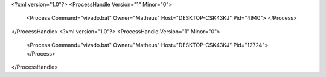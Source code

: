 <?xml version="1.0"?>
<ProcessHandle Version="1" Minor="0">
    <Process Command="vivado.bat" Owner="Matheus" Host="DESKTOP-CSK43KJ" Pid="4940">
    </Process>
</ProcessHandle>
<?xml version="1.0"?>
<ProcessHandle Version="1" Minor="0">
    <Process Command="vivado.bat" Owner="Matheus" Host="DESKTOP-CSK43KJ" Pid="12724">
    </Process>
</ProcessHandle>
